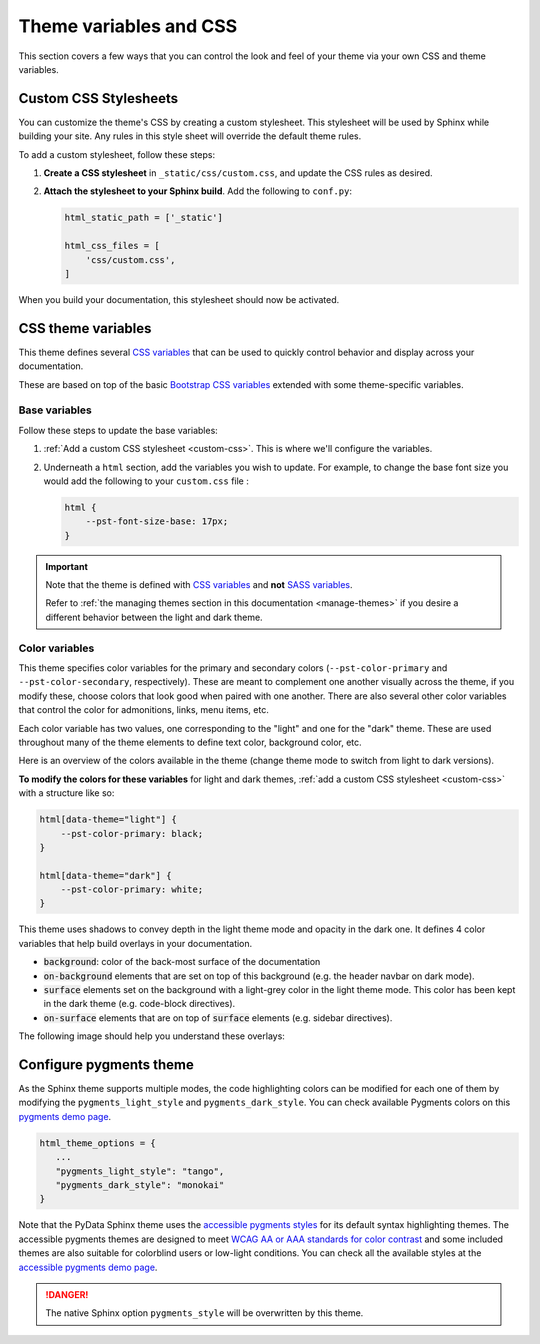 =======================
Theme variables and CSS
=======================

.. _pydata-css-variables: https://github.com/pydata/pydata-sphinx-theme/blob/main/src/pydata_sphinx_theme/assets/styles/variables/
.. _css-variable-help: https://developer.mozilla.org/en-US/docs/Web/CSS/Using_CSS_custom_properties

This section covers a few ways that you can control the look and feel of your theme via your own CSS and theme variables.

.. _custom-css:

Custom CSS Stylesheets
======================

You can customize the theme's CSS by creating a custom stylesheet. This stylesheet will be used by Sphinx while building your site.
Any rules in this style sheet will override the default theme rules.

.. seealso::

   For a more in-depth guide in linking static CSS and JS assets in your site, see :doc:`static_assets`.


To add a custom stylesheet, follow these steps:

1. **Create a CSS stylesheet** in ``_static/css/custom.css``, and update the CSS rules as desired.
2. **Attach the stylesheet to your Sphinx build**. Add the following to ``conf.py``:

   .. code-block:: python

       html_static_path = ['_static']

       html_css_files = [
           'css/custom.css',
       ]

When you build your documentation, this stylesheet should now be activated.

CSS theme variables
===================

This theme defines several `CSS variables <css-variable-help_>`_ that can be
used to quickly control behavior and display across your documentation.

These are based on top of the basic `Bootstrap CSS variables <https://getbootstrap.com/docs/4.0/getting-started/theming/#css-variables>`_
extended with some theme-specific variables.

Base variables
--------------

Follow these steps to update the base variables:

1. :ref:`Add a custom CSS stylesheet <custom-css>`. This is where we'll configure the variables.
2. Underneath a ``html`` section, add the variables you wish to update. For example, to change the base font size you would add the following to your ``custom.css`` file :

   .. code-block:: css

       html {
           --pst-font-size-base: 17px;
       }

.. important::

   Note that the theme is defined with `CSS variables <css-variable-help_>`_
   and **not** `SASS variables <https://sass-lang.com/documentation/variables>`_.

   Refer to :ref:`the managing themes section in this documentation <manage-themes>` if
   you desire a different behavior between the light and dark theme.


Color variables
---------------

This theme specifies color variables for the primary and secondary colors (``--pst-color-primary`` and ``--pst-color-secondary``, respectively).
These are meant to complement one another visually across the theme, if you modify these, choose colors that look good when paired with one another.
There are also several other color variables that control the color for admonitions, links, menu items, etc.

Each color variable has two values, one corresponding to the "light" and one for the "dark" theme.
These are used throughout many of the theme elements to define text color, background color, etc.

Here is an overview of the colors available in the theme (change theme mode to switch from light to dark versions).


.. raw:: html

    <style>
      span.pst-primary {background-color: var(--pst-color-primary);}
      span.pst-secondary {background-color: var(--pst-color-secondary);}
      span.pst-accent {background-color: var(--pst-color-accent);}
      span.pst-success {background-color: var(--pst-color-success);}
      span.pst-info {background-color: var(--pst-color-info);}
      span.pst-warning {background-color: var(--pst-color-warning);}
      span.pst-danger {background-color: var(--pst-color-danger);}
      span.pst-background {background-color: var(--pst-color-background);}
      span.pst-on-background {background-color: var(--pst-color-on-background);}
      span.pst-surface {background-color: var(--pst-color-surface);}
      span.pst-on-surface {background-color: var(--pst-color-on-surface);}
      span.pst-target {background-color: var(--pst-color-target);}
    </style>

    <p>
      <span class="sd-badge pst-badge pst-primary sd-bg-text-primary">primary</span>
      <span class="sd-badge pst-badge pst-secondary sd-bg-text-secondary">secondary</span>
      <span class="sd-badge pst-badge pst-accent sd-bg-text-secondary">accent</span>
      <span class="sd-badge pst-badge pst-success sd-bg-text-success">success</span>
      <span class="sd-badge pst-badge pst-info sd-bg-text-info">info</span>
      <span class="sd-badge pst-badge pst-warning sd-bg-text-warning">warning</span>
      <span class="sd-badge pst-badge pst-danger sd-bg-text-danger">danger</span>
      <span class="sd-badge pst-badge pst-background">background</span>
      <span class="sd-badge pst-badge pst-on-background">on-background</span>
      <span class="sd-badge pst-badge pst-surface">surface</span>
      <span class="sd-badge pst-badge pst-on-surface sd-bg-text-primary">on-surface</span>
      <span class="sd-badge pst-badge pst-target">target</span>
    </p>


**To modify the colors for these variables** for light and dark themes, :ref:`add a custom CSS stylesheet <custom-css>` with a structure like so:

.. code-block:: css

    html[data-theme="light"] {
        --pst-color-primary: black;
    }

    html[data-theme="dark"] {
        --pst-color-primary: white;
    }

This theme uses shadows to convey depth in the light theme mode and opacity in the dark one.
It defines 4 color variables that help build overlays in your documentation.

- :code:`background`: color of the back-most surface of the documentation
- :code:`on-background` elements that are set on top of this background (e.g. the header navbar on dark mode).
- :code:`surface` elements set on the background with a light-grey color in the light theme mode. This color has been kept in the dark theme (e.g. code-block directives).
- :code:`on-surface` elements that are on top of :code:`surface` elements (e.g. sidebar directives).

The following image should help you understand these overlays:

.. raw:: html

    <style>
      /* use https://unminify.com to check the indented version of the overlay component */
      .overlay-container {margin-top: 10%; left: 20%; --width: 80%; --height: 200px; width: var(--width); height: var(--height); position: relative;}
      .overlay-container .pst-overlay {position: absolute; border: 2px solid var(--pst-color-border);}
      .overlay-container .pst-background {background-color: var(--pst-color-background); width: var(--width); transform: skew(-45deg); height: var(--height);}
      .overlay-container .pst-on-background {background-color: var(--pst-color-on-background); height: var(--height); width: calc(var(--width) / 3); transform: skew(-45deg) translate(-2rem, -2rem);}
      .overlay-container .pst-surface {background-color: var(--pst-color-surface); height: var(--height); width: calc(var(--width) / 3); transform: skew(-45deg) translate(-2rem, -2rem); left: calc(var(--width) / 3 * 2);}
      .overlay-container .pst-on-surface {background-color: var(--pst-color-on-surface); width: calc(var(--width) / 3); height: calc(var(--height) * 0.66); transform: skew(-45deg) translate(-2rem, -4rem); left: calc(var(--width) / 3 * 2);}
      .overlay-container .label {position: absolute; bottom: 0.5rem; left: 50%; transform: skew(45deg) translateX(-50%); white-space: nowrap;}
    </style>

    <div class="overlay-container">
      <div class="pst-overlay pst-background">
        <p class="label">background</p>
      </div>
      <div class="pst-overlay pst-on-background">
        <p class="label">on-background</p>
      </div>
      <div class="pst-overlay pst-surface">
        <p class="label">surface</p>
      </div>
      <div class="pst-overlay pst-on-surface">
        <p class="label sd-bg-text-primary">on-surface</p>
      </div>
    </div>

.. it would be nice to have this `.. literalinclude::` here to actually show
   the file, but there's a pygments bug that fails to lex SCSS variables
   (specifically the `$` symbol that prepends SCSS variables, see
   https://github.com/pygments/pygments/issues/2130). So for now it's
   just a raw download link.


Configure pygments theme
========================

As the Sphinx theme supports multiple modes, the code highlighting colors can be modified for each one of them by modifying the ``pygments_light_style`` and ``pygments_dark_style``.
You can check available Pygments colors on this `pygments demo page <https://pygments.org/styles/>`__.

.. code-block:: python

   html_theme_options = {
      ...
      "pygments_light_style": "tango",
      "pygments_dark_style": "monokai"
   }

Note that the PyData Sphinx theme uses the `accessible pygments styles <https://github.com/Quansight-Labs/accessible-pygments>`__ for its default syntax highlighting themes.
The accessible pygments themes are designed to meet `WCAG AA or AAA standards for color contrast <https://www.w3.org/WAI/WCAG21/Understanding/contrast-minimum.html>`__ and some included themes are also suitable for colorblind users
or low-light conditions.
You can check all the available styles at the `accessible pygments demo page <https://quansight-labs.github.io/accessible-pygments/>`__.

.. danger::

   The native Sphinx option ``pygments_style`` will be overwritten by this theme.
